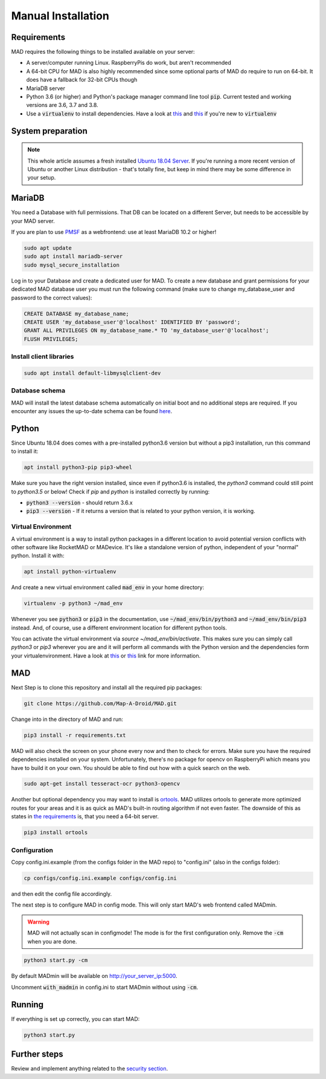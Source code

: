 .. _sec_install_manual:

Manual Installation
=========================


.. _sec_manual_req:

Requirements
-------------

MAD requires the following things to be installed available on your server:

- A server/computer running Linux. RaspberryPis do work, but aren't recommended
- A 64-bit CPU for MAD is also highly recommended since some optional parts of MAD do require to run on 64-bit. It does have a fallback for 32-bit CPUs though
- MariaDB server
- Python 3.6 (or higher) and Python's package manager command line tool :code:`pip`. Current tested and working versions are 3.6, 3.7 and 3.8.
- Use a :code:`virtualenv` to install dependencies. Have a look at `this <https://docs.python.org/3/tutorial/venv.html>`_ and `this <https://packaging.python.org/guides/installing-using-pip-and-virtual-environments/>`_ if you're new to :code:`virtualenv`

.. _sec_manual_system_prep:

System preparation
-------------------

.. note::

  This whole article assumes a fresh installed `Ubuntu 18.04 Server <https://www.ubuntu.com/download/server>`_. If you're running a more recent version of Ubuntu or another Linux distribution - that's totally fine, but keep in mind there may be some difference in your setup.

.. _sec_manual_database:

MariaDB
---------

You need a Database with full permissions. That DB can be located on a different Server, but needs to be accessible by your MAD server.

If you are plan to use `PMSF <https://github.com/whitewillem/PMSF>`_ as a webfrontend: use at least MariaDB 10.2 or higher!

.. code-block:: bash

  sudo apt update
  sudo apt install mariadb-server
  sudo mysql_secure_installation

Log in to your Database and create a dedicated user for MAD. To create a new database and grant permissions for your
dedicated MAD database user you must run the following command (make sure to change my_database_user and password to
the correct values):

.. code-block:: sql

  CREATE DATABASE my_database_name;
  CREATE USER 'my_database_user'@'localhost' IDENTIFIED BY 'password';
  GRANT ALL PRIVILEGES ON my_database_name.* TO 'my_database_user'@'localhost';
  FLUSH PRIVILEGES;

.. _sec_manual_client_libs:

Install client libraries
^^^^^^^^^^^^^^^^^^^^^^^^^^
.. code-block:: bash

  sudo apt install default-libmysqlclient-dev

.. TODO fix internal links

.. _sec_manual_db_schema:

Database schema
^^^^^^^^^^^^^^^^

MAD will install the latest database schema automatically on initial boot and no additional steps are required. If you encounter any issues the up-to-date schema can be found `here <https://raw.githubusercontent.com/Map-A-Droid/MAD/master/scripts/SQL/rocketmap.sql>`_.


.. _sec_manual_python:

Python
--------

Since Ubuntu 18.04 does comes with a pre-installed python3.6 version but without a pip3 installation, run this command to install it:

.. code-block:: bash

  apt install python3-pip pip3-wheel

Make sure you have the right version installed, since even if python3.6 is installed, the `python3` command could still point to `python3.5` or below!
Check if `pip` and `python` is installed correctly by running:

- :code:`python3 --version` - should return 3.6.x
- :code:`pip3 --version` - If it returns a version that is related to your python version, it is working.

.. _sec_manual_py_venv:

Virtual Environment
^^^^^^^^^^^^^^^^^^^^

A virtual environment is a way to install python packages in a different location to avoid potential version conflicts with other software like RocketMAD or MADevice. It's like a standalone version of python, independent of your "normal" python. Install it with:

.. code-block:: bash

  apt install python-virtualenv

And create a new virtual environment called :code:`mad_env` in your home directory:

.. code-block:: bash

  virtualenv -p python3 ~/mad_env

Whenever you see :code:`python3` or :code:`pip3` in the documentation, use :code:`~/mad_env/bin/python3` and :code:`~/mad_env/bin/pip3` instead. And, of course, use a different environment location for different python tools.

You can activate the virtual environment via `source ~/mad_env/bin/activate`. This makes sure you can simply call `python3` or `pip3` wherever you are and it will perform all commands with the Python version and the dependencies form your virtualenvironment. Have a look at `this <https://docs.python.org/3/tutorial/venv.html>`_ or `this <https://packaging.python.org/guides/installing-using-pip-and-virtual-environments/>`_ link for more information.

.. _sec_manual_mad:

MAD
----

Next Step is to clone this repository and install all the required pip packages:

.. code-block:: bash

  git clone https://github.com/Map-A-Droid/MAD.git

Change into in the directory of MAD and run:

.. code-block:: bash

  pip3 install -r requirements.txt

MAD will also check the screen on your phone every now and then to check for errors. Make sure you have the required dependencies installed on your system. Unfortunately, there's no package for opencv on RaspberryPi which means you have to build it on your own. You should be able to find out how with a quick search on the web.

.. code-block:: bash

  sudo apt-get install tesseract-ocr python3-opencv

Another but optional dependency you may want to install is `ortools <https://developers.google.com/optimization>`_. MAD utilizes ortools to generate more optimized routes for your areas and it is as quick as MAD's built-in routing algorithm if not even faster. The downside of this as states in `the requirements <../requirements>`_ is, that you need a 64-bit server.

.. code-block:: bash

  pip3 install ortools

.. _sec_manual_config:

Configuration
^^^^^^^^^^^^^^

Copy config.ini.example (from the configs folder in the MAD repo) to "config.ini" (also in the configs folder):

.. code-block:: bash

  cp configs/config.ini.example configs/config.ini

and then edit the config file accordingly.

The next step is to configure MAD in config mode. This will only start MAD's web frontend called MADmin.

.. warning::
 MAD will not actually scan in configmode! The mode is for the first configuration only. Remove the :code:`-cm` when you are done.

.. code-block:: bash

  python3 start.py -cm

By default MADmin will be available on http://your_server_ip:5000.

Uncomment :code:`with_madmin` in config.ini to start MADmin without using :code:`-cm`.

.. _sec_manual_running:

Running
---------

If everything is set up correctly, you can start MAD:

.. code-block:: bash

  python3 start.py

.. _sec_manual_extra:

Further steps
-------------

Review and implement anything related to the `security section <../security>`_.
